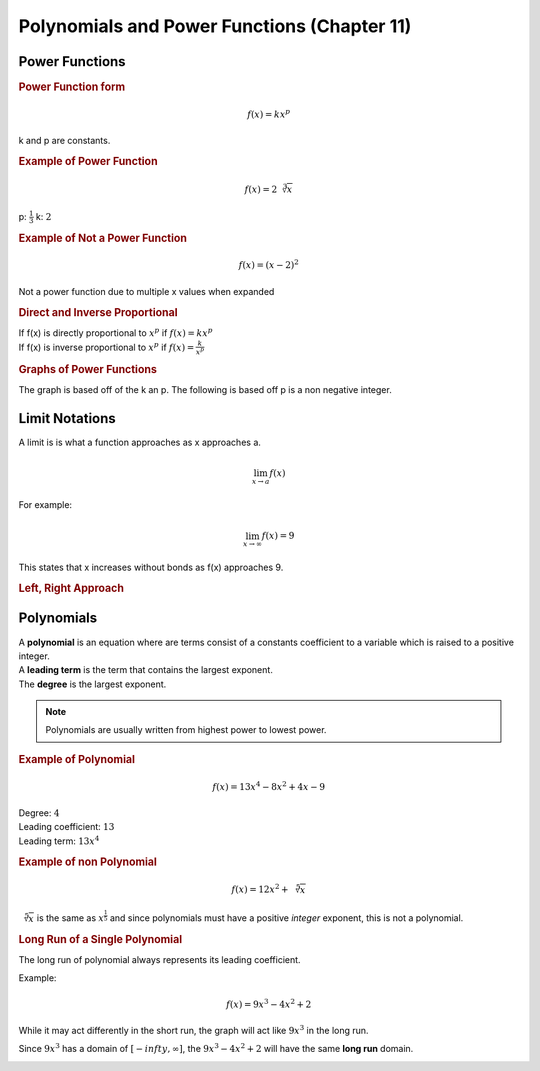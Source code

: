 Polynomials and Power Functions (Chapter 11)
==================================================

Power Functions
----------------

.. rubric:: Power Function form


.. math::

    f(x) = kx^p


k and p are constants.

.. rubric:: Example of Power Function

.. math::

    f(x) = 2 \sqrt[3]{x}

p: :math:`\frac{1}{3}`
k: :math:`2`


.. rubric:: Example of Not a Power Function

.. math::

    f(x) = (x-2)^2

Not a power function due to multiple x values when expanded

.. rubric:: Direct and Inverse Proportional 

| If f(x) is directly proportional to :math:`x^p` if :math:`f(x) = kx^p`
| If f(x) is inverse proportional to :math:`x^p` if :math:`f(x) = \frac{k}{x^p}`

.. todo::

    Make some example questions

.. rubric:: Graphs of Power Functions

The graph is based off of the k an p. The following is based off p is a non negative integer.

.. drawio-image:: img3/power-functions-graph.drawio

Limit Notations
------------------

A limit is is what a function approaches as x approaches a.

.. math::

    \displaystyle{\lim_{x \to a}} f(x)


For example:

.. math::

    \displaystyle{\lim_{x \to \infty}} f(x) = 9

This states that x increases without bonds as f(x) approaches 9.

.. rubric:: Left, Right Approach

.. todo::

    Left right limit stuff



Polynomials
------------------

| A **polynomial** is an equation where are terms consist of a constants coefficient to a variable which is raised to a positive integer.
| A **leading term** is the term that contains the largest exponent.
| The **degree** is the largest exponent.

.. note::

    Polynomials are usually written from highest power to lowest power.


.. rubric:: Example of Polynomial

.. math::

    f(x) = 13x^4 - 8x^2 + 4x - 9

| Degree: :math:`4`
| Leading coefficient: :math:`13`
| Leading term: :math:`13x^4`

.. rubric:: Example of non Polynomial

.. math::

    f(x) = 12x^2 + \sqrt[5]{x}

:math:`\sqrt[5]{x}` is the same as :math:`x^{\frac{1}{5}}` and since polynomials must have a positive *integer* exponent, this is not a polynomial.

.. rubric:: Long Run of a Single Polynomial

The long run of polynomial always represents its leading coefficient.

Example:

.. math::

    f(x) = 9x^3 -4x^2 + 2

While it may act differently in the short run, the graph will act like :math:`9x^3` in the long run.

Since :math:`9x^3` has a domain of :math:`[-infty, \infty]`, the :math:`9x^3 -4x^2 + 2` will have the same **long run** domain.

.. image:: img3/long-run.png




